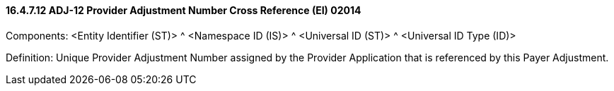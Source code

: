 ==== 16.4.7.12 ADJ-12 Provider Adjustment Number Cross Reference (EI) 02014

Components: <Entity Identifier (ST)> ^ <Namespace ID (IS)> ^ <Universal ID (ST)> ^ <Universal ID Type (ID)>

Definition: Unique Provider Adjustment Number assigned by the Provider Application that is referenced by this Payer Adjustment.

